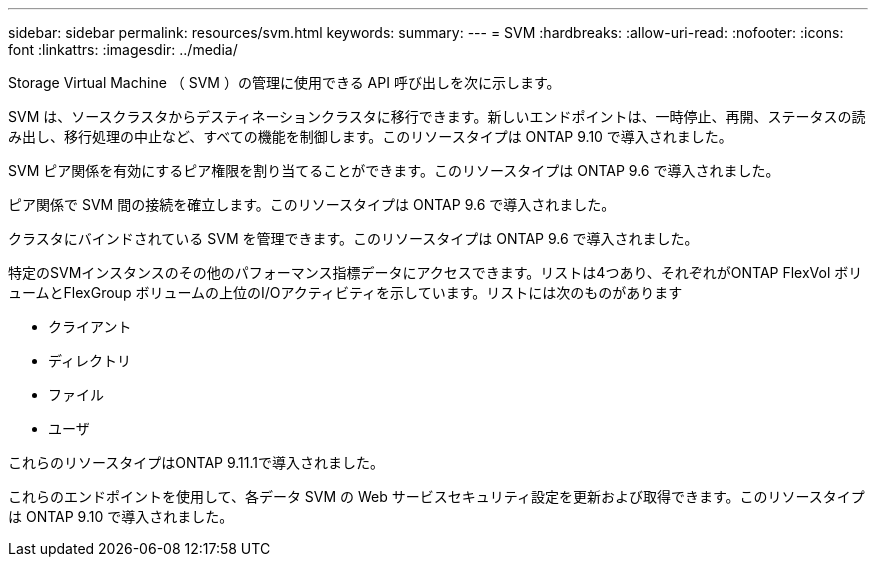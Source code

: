 ---
sidebar: sidebar 
permalink: resources/svm.html 
keywords:  
summary:  
---
= SVM
:hardbreaks:
:allow-uri-read: 
:nofooter: 
:icons: font
:linkattrs: 
:imagesdir: ../media/


[role="lead"]
Storage Virtual Machine （ SVM ）の管理に使用できる API 呼び出しを次に示します。

SVM は、ソースクラスタからデスティネーションクラスタに移行できます。新しいエンドポイントは、一時停止、再開、ステータスの読み出し、移行処理の中止など、すべての機能を制御します。このリソースタイプは ONTAP 9.10 で導入されました。

SVM ピア関係を有効にするピア権限を割り当てることができます。このリソースタイプは ONTAP 9.6 で導入されました。

ピア関係で SVM 間の接続を確立します。このリソースタイプは ONTAP 9.6 で導入されました。

クラスタにバインドされている SVM を管理できます。このリソースタイプは ONTAP 9.6 で導入されました。

特定のSVMインスタンスのその他のパフォーマンス指標データにアクセスできます。リストは4つあり、それぞれがONTAP FlexVol ボリュームとFlexGroup ボリュームの上位のI/Oアクティビティを示しています。リストには次のものがあります

* クライアント
* ディレクトリ
* ファイル
* ユーザ


これらのリソースタイプはONTAP 9.11.1で導入されました。

これらのエンドポイントを使用して、各データ SVM の Web サービスセキュリティ設定を更新および取得できます。このリソースタイプは ONTAP 9.10 で導入されました。

